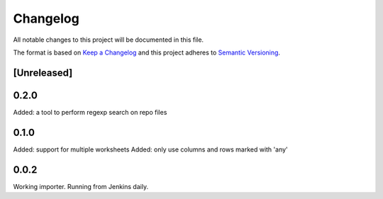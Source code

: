 =========
Changelog
=========

All notable changes to this project will be documented in this file.

The format is based on `Keep a Changelog <http://keepachangelog.com/>`_
and this project adheres to `Semantic Versioning <http://semver.org/>`_.

[Unreleased]
------------

0.2.0
-----

Added: a tool to perform regexp search on repo files

0.1.0
-----

Added: support for multiple worksheets
Added: only use columns and rows marked with 'any'

0.0.2
-----

Working importer.  Running from Jenkins daily.

